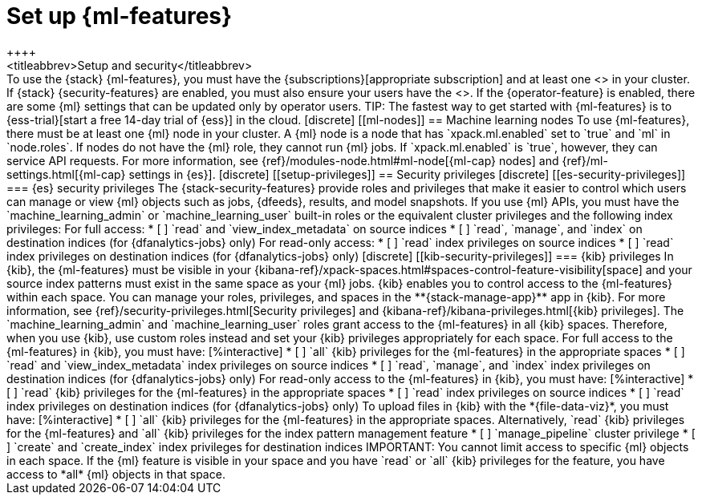 [chapter,role="xpack"]
[[setup]]
= Set up {ml-features}
++++
<titleabbrev>Setup and security</titleabbrev>
++++

To use the {stack} {ml-features}, you must have the 
{subscriptions}[appropriate subscription] and at least one 
<<ml-nodes,{ml} node>> in your cluster.

If {stack} {security-features} are enabled, you must also ensure your users have
the <<setup-privileges,necessary privileges>>. If the {operator-feature} is
enabled, there are some {ml} settings that can be updated only by operator 
users.

TIP: The fastest way to get started with {ml-features} is to
{ess-trial}[start a free 14-day trial of {ess}] in the cloud.

[discrete]
[[ml-nodes]]
== Machine learning nodes

To use {ml-features}, there must be at least one {ml} node in your cluster. A
{ml} node is a node that has `xpack.ml.enabled` set to `true` and `ml` in
`node.roles`.

If nodes do not have the {ml} role, they cannot run {ml} jobs. If
`xpack.ml.enabled` is `true`, however, they can service API requests. For more
information, see {ref}/modules-node.html#ml-node[{ml-cap} nodes] and
{ref}/ml-settings.html[{ml-cap} settings in {es}].

[discrete]
[[setup-privileges]]
== Security privileges

[discrete]
[[es-security-privileges]]
=== {es} security privileges

The {stack-security-features} provide roles and privileges that make it easier
to control which users can manage or view {ml} objects such as jobs, {dfeeds},
results, and model snapshots.

If you use {ml} APIs, you must have the `machine_learning_admin` or 
`machine_learning_user` built-in roles or the equivalent cluster privileges and 
the following index privileges:

For full access:

* [ ] `read` and `view_index_metadata` on source indices
* [ ] `read`, `manage`, and `index` on destination indices (for 
  {dfanalytics-jobs} only)

For read-only access:

* [ ] `read` index privileges on source indices
* [ ] `read` index privileges on destination indices (for {dfanalytics-jobs}
only)

[discrete]
[[kib-security-privileges]]
=== {kib} privileges

In {kib}, the {ml-features} must be visible in your
{kibana-ref}/xpack-spaces.html#spaces-control-feature-visibility[space] and your
source index patterns must exist in the same space as your {ml} jobs.

{kib} enables you to control access to the {ml-features} within each space. You 
can manage your roles, privileges, and spaces in the **{stack-manage-app}** app 
in {kib}. For more information, see 
{ref}/security-privileges.html[Security privileges] and 
{kibana-ref}/kibana-privileges.html[{kib} privileges].

The `machine_learning_admin` and `machine_learning_user` roles grant access to 
the {ml-features} in all {kib} spaces. Therefore, when you use {kib}, use custom 
roles instead and set your {kib} privileges appropriately for each space.

For full access to the {ml-features} in {kib}, you must have:

[%interactive]
* [ ] `all` {kib} privileges for the {ml-features} in the appropriate spaces
* [ ] `read` and `view_index_metadata` index privileges on source indices
* [ ] `read`, `manage`, and `index` index privileges on destination indices (for
  {dfanalytics-jobs} only)

For read-only access to the {ml-features} in {kib}, you must have:

[%interactive]
* [ ] `read` {kib} privileges for the {ml-features} in the appropriate spaces
* [ ] `read` index privileges on source indices
* [ ] `read` index privileges on destination indices (for {dfanalytics-jobs}
only)

To upload files in {kib} with the *{file-data-viz}*, you must have:

[%interactive]
* [ ] `all` {kib} privileges for the {ml-features} in the appropriate spaces.
Alternatively, `read` {kib} privileges for the {ml-features} and `all` {kib}
privileges for the index pattern management feature
* [ ] `manage_pipeline` cluster privilege
* [ ] `create` and `create_index` index privileges for destination indices

IMPORTANT: You cannot limit access to specific {ml} objects in each space. If
the {ml} feature is visible in your space and you have `read` or `all` {kib}
privileges for the feature, you have access to *all* {ml} objects in that space.
